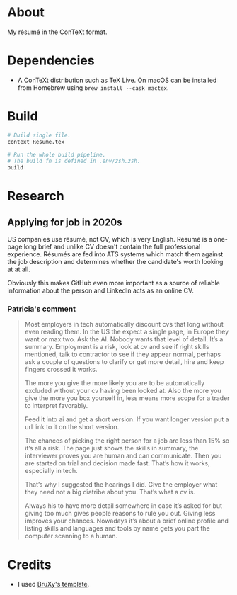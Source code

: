 * About

My résumé in the ConTeXt format.

* Dependencies

- A ConTeXt distribution such as TeX Live. On macOS can be installed from Homebrew using ~brew install --cask mactex~.

* Build

#+begin_src sh
  # Build single file.
  context Resume.tex

  # Run the whole build pipeline.
  # The build fn is defined in .env/zsh.zsh.
  build
#+end_src

* Research

** Applying for job in 2020s
US companies use résumé, not CV, which is very English. Résumé is a one-page long brief and unlike CV doesn't contain the full professional experience. Résumés are fed into ATS systems which match them against the job description and determines whether the candidate's worth looking at at all.

Obviously this makes GitHub even more important as a source of reliable information about the person and LinkedIn acts as an online CV.

*** Patricia's comment
#+begin_quote
  Most employers in tech automatically discount cvs that long without even reading them. In the US the expect a single page, in Europe they want or max two. Ask the AI. Nobody wants that level of detail. It’s a summary. Employment is a risk, look at cv and see if right skills mentioned, talk to contractor to see if they appear normal, perhaps ask a couple of questions to clarify or get more detail, hire and keep fingers crossed it works.

  The more you give the more likely you are to be automatically excluded without your cv having been looked at. Also the more you give the more you box yourself in, less means more scope for a trader to interpret favorably.

  Feed it into ai and get a short version. If you want longer version put a url link to it on the short version.

  The chances of picking the right person for a job are less than 15% so it’s all a risk. The page just shows the skills in summary, the interviewer proves you are human and can communicate. Then you are started on trial and decision made fast. That’s how it works, especially in tech.

  That’s why I suggested the hearings I did. Give the employer what they need not a big diatribe about you. That’s what a cv is.

  Always his to have more detail somewhere in case it’s asked for but giving too much gives people reasons to rule you out. Giving less improves your chances. Nowadays it’s about a brief online profile and listing skills and languages and tools by name gets you part the computer scanning to a human.
#+end_quote

* Credits

- I used [[https://github.com/BruXy/resume/tree/master?tab=readme-ov-file][BruXy's template]].
